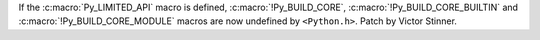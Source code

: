 If the :c:macro:`Py_LIMITED_API` macro is defined, :c:macro:`!Py_BUILD_CORE`,
:c:macro:`!Py_BUILD_CORE_BUILTIN` and :c:macro:`!Py_BUILD_CORE_MODULE` macros
are now undefined by ``<Python.h>``. Patch by Victor Stinner.
